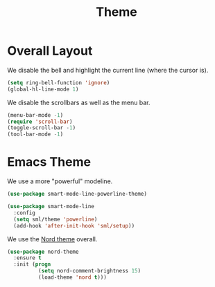 #+title: Theme

* Overall Layout

  We disable the bell and highlight the current line (where the cursor
  is).

  #+begin_src emacs-lisp
    (setq ring-bell-function 'ignore)
    (global-hl-line-mode 1)
  #+end_src
  
  We disable the scrollbars as well as the menu bar.

  #+begin_src emacs-lisp
    (menu-bar-mode -1)
    (require 'scroll-bar)
    (toggle-scroll-bar -1)
    (tool-bar-mode -1)
  #+end_src

* Emacs Theme

  We use a more "powerful" modeline.
  
  #+begin_src emacs-lisp
    (use-package smart-mode-line-powerline-theme)

    (use-package smart-mode-line
      :config
      (setq sml/theme 'powerline)
      (add-hook 'after-init-hook 'sml/setup))
  #+end_src
  
  We use the [[https://www.nordtheme.com/][Nord theme]] overall.
  
  #+begin_src emacs-lisp
    (use-package nord-theme
      :ensure t
      :init (progn
              (setq nord-comment-brightness 15)
              (load-theme 'nord t)))
  #+end_src

  
